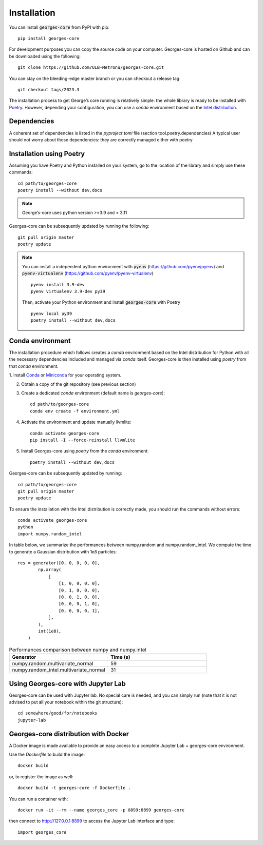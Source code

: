 ************
Installation
************

You can install :code:`georges-core` from PyPI with pip::

    pip install georges-core

For development purposes you can copy the source code on your computer. Georges-core is hosted on Github and can be downloaded using the following::

    git clone https://github.com/ULB-Metronu/georges-core.git

You can  stay on the bleeding-edge master branch or you can checkout
a release tag::

    git checkout tags/2023.3

The installation process to get George’s core running is relatively simple: the whole library is ready to
be installed with `Poetry <https://python-poetry.org/>`_. However, depending your configuration,
you can use a `conda` environment based on the
`Intel distribution  <https://software.intel.com/en-us/distribution-for-python>`_.

Dependencies
############

A coherent set of dependencies is listed in the `pyproject.toml` file (section tool.poetry.dependencies)
A typical user should not worry about those dependencies: they are correctly managed either with poetry

Installation using Poetry
#########################

Assuming you have Poetry and Python installed on your system, go to the location of the library and simply use
these commands::

    cd path/to/georges-core
    poetry install --without dev,docs

.. note::

    George’s-core uses python version >=3.9 and < 3.11

Georges-core can be subsequently updated by running the following::

    git pull origin master
    poetry update

.. note::

    You can install a independent python environment with :code:`pyenv` (https://github.com/pyenv/pyenv) and
    :code:`pyenv-virtualenv` (https://github.com/pyenv/pyenv-virtualenv) ::

        pyenv install 3.9-dev
        pyenv virtualenv 3.9-dev py39

    Then, activate your Python environment and install :code:`georges-core` with Poetry ::

        pyenv local py39
        poetry install --without dev,docs

Conda environment
#################

The installation procedure which follows creates a `conda` environment
based on the Intel distribution for Python with all the necessary dependencies
included and managed via `conda` itself. Georges-core is then installed using `poetry` from that `conda` environment.

1. Install `Conda <https://conda.io/docs/>`_ or `Miniconda <https://conda.io/en/latest/miniconda.html>`_
for your operating system.

2. Obtain a copy of the git repository (see previous section)
3. Create a dedicated `conda` environment (default name is `georges-core`)::

    cd path/to/georges-core
    conda env create -f environment.yml

4. Activate the environment and update manually llvmlite::

    conda activate georges-core
    pip install -I --force-reinstall llvmlite

5. Install Georges-core using `poetry` from the `conda` environment::

    poetry install --without dev,docs

Georges-core can be subsequently updated by running::

    cd path/to/georges-core
    git pull origin master
    poetry update

To ensure the installation with the Intel distribution is correctly made,
you should run the commands without errors::

    conda activate georges-core
    python
    import numpy.random_intel

In table below, we summarize the performances between numpy.random and numpy.random_intel.
We compute the time to generate a Gaussian distribution with 1e8 particles::

    res = generator([0, 0, 0, 0, 0],
            np.array(
                [
                    [1, 0, 0, 0, 0],
                    [0, 1, 0, 0, 0],
                    [0, 0, 1, 0, 0],
                    [0, 0, 0, 1, 0],
                    [0, 0, 0, 0, 1],
                ],
            ),
            int(1e8),
        )

.. list-table:: Performances comparison between numpy and numpy.intel
   :widths: 25 25
   :header-rows: 1

   * - Generator
     - Time (s)
   * - numpy.random.multivariate_normal
     - 59
   * - numpy.random_intel.multivariate_normal
     - 31


Using Georges-core with Jupyter Lab
###################################

Georges-core can be used with Jupyter lab. No special care is needed,
and you can simply run (note that it is not advised to put all your
notebook within the git structure)::

    cd somewhere/good/for/notebooks
    jupyter-lab


Georges-core distribution with Docker
#####################################

A Docker image is made available to provide an easy access to a
complete Jupyter Lab + georges-core environment.

Use the *Dockerfile* to build the image::

    docker build

or, to register the image as well::

    docker build -t georges-core -f Dockerfile .

You can run a container with::

    docker run -it --rm --name georges_core -p 8899:8899 georges-core

then connect to http://127.0.0.1:8899 to access the Jupyter Lab interface
and type::

    import georges_core

